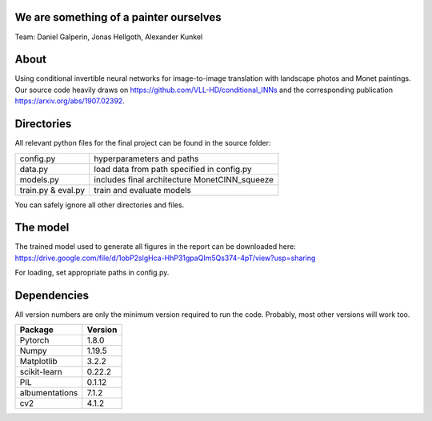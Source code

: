 We are something of a painter ourselves
^^^^^^^^^^^^^^^^^^^^^^^^^^^^^^^^^^^^^^^^^^^^^^^^
Team: Daniel Galperin, Jonas Hellgoth, Alexander Kunkel

About
^^^^^^^^^^^^^^^^

Using conditional invertible neural networks for image-to-image translation with landscape photos and Monet paintings.
Our source code heavily draws on https://github.com/VLL-HD/conditional_INNs and the corresponding publication https://arxiv.org/abs/1907.02392.

Directories
^^^^^^^^^^^^^^^^

All relevant python files for the final project can be found in the source folder:

+---------------------------+--------------------------------------------------+
| config.py                 | hyperparameters and paths                        |
+---------------------------+--------------------------------------------------+
| data.py                   | load data from path specified in config.py       |
+---------------------------+--------------------------------------------------+
| models.py                 | includes final architecture MonetCINN_squeeze    |
+---------------------------+--------------------------------------------------+
| train.py & eval.py        | train and evaluate models                        |
+---------------------------+--------------------------------------------------+

You can safely ignore all other directories and files. 

The model
^^^^^^^^^^^^^^^^
The trained model used to generate all figures in the report can be downloaded here:
https://drive.google.com/file/d/1obP2slgHca-HhP31gpaQIm5Qs374-4pT/view?usp=sharing

For loading, set appropriate paths in config.py.

Dependencies
^^^^^^^^^^^^^^^^

All version numbers are only the minimum version required to run the code. Probably, most other versions will work too. 

+---------------------------+-------------------------------+
| **Package**               | **Version**                   |
+---------------------------+-------------------------------+
| Pytorch                   | 1.8.0                         |
+---------------------------+-------------------------------+
| Numpy                     | 1.19.5                        |
+---------------------------+-------------------------------+
| Matplotlib                | 3.2.2                         |
+---------------------------+-------------------------------+
| scikit-learn              | 0.22.2                        |
+---------------------------+-------------------------------+
| PIL                       | 0.1.12                        |
+---------------------------+-------------------------------+
| albumentations            | 7.1.2                         |
+---------------------------+-------------------------------+
| cv2                       | 4.1.2                         |
+---------------------------+-------------------------------+
